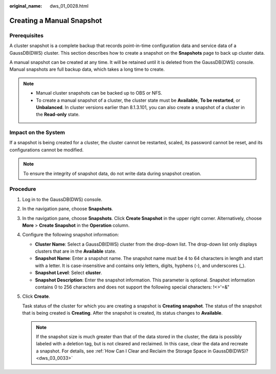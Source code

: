 :original_name: dws_01_0028.html

.. _dws_01_0028:

Creating a Manual Snapshot
==========================

Prerequisites
-------------

A cluster snapshot is a complete backup that records point-in-time configuration data and service data of a GaussDB(DWS) cluster. This section describes how to create a snapshot on the **Snapshots** page to back up cluster data.

A manual snapshot can be created at any time. It will be retained until it is deleted from the GaussDB(DWS) console. Manual snapshots are full backup data, which takes a long time to create.

.. note::

   -  Manual cluster snapshots can be backed up to OBS or NFS.
   -  To create a manual snapshot of a cluster, the cluster state must be **Available**, **To be restarted**, or **Unbalanced**. In cluster versions earlier than 8.1.3.101, you can also create a snapshot of a cluster in the **Read-only** state.

Impact on the System
--------------------

If a snapshot is being created for a cluster, the cluster cannot be restarted, scaled, its password cannot be reset, and its configurations cannot be modified.

.. note::

   To ensure the integrity of snapshot data, do not write data during snapshot creation.

Procedure
---------

#. Log in to the GaussDB(DWS) console.

#. In the navigation pane, choose **Snapshots**.

#. In the navigation pane, choose **Snapshots**. Click **Create Snapshot** in the upper right corner. Alternatively, choose **More** > **Create Snapshot** in the **Operation** column.

#. Configure the following snapshot information:

   -  **Cluster Name**: Select a GaussDB(DWS) cluster from the drop-down list. The drop-down list only displays clusters that are in the **Available** state.
   -  **Snapshot Name**: Enter a snapshot name. The snapshot name must be 4 to 64 characters in length and start with a letter. It is case-insensitive and contains only letters, digits, hyphens (-), and underscores (_).
   -  **Snapshot Level**: Select **cluster**.
   -  **Snapshot Description**: Enter the snapshot information. This parameter is optional. Snapshot information contains 0 to 256 characters and does not support the following special characters: !<>'=&"

#. Click **Create**.

   Task status of the cluster for which you are creating a snapshot is **Creating snapshot**. The status of the snapshot that is being created is **Creating**. After the snapshot is created, its status changes to **Available**.

   .. note::

      If the snapshot size is much greater than that of the data stored in the cluster, the data is possibly labeled with a deletion tag, but is not cleared and reclaimed. In this case, clear the data and recreate a snapshot. For details, see :ref:`How Can I Clear and Reclaim the Storage Space in GaussDB(DWS)? <dws_03_0033>`
